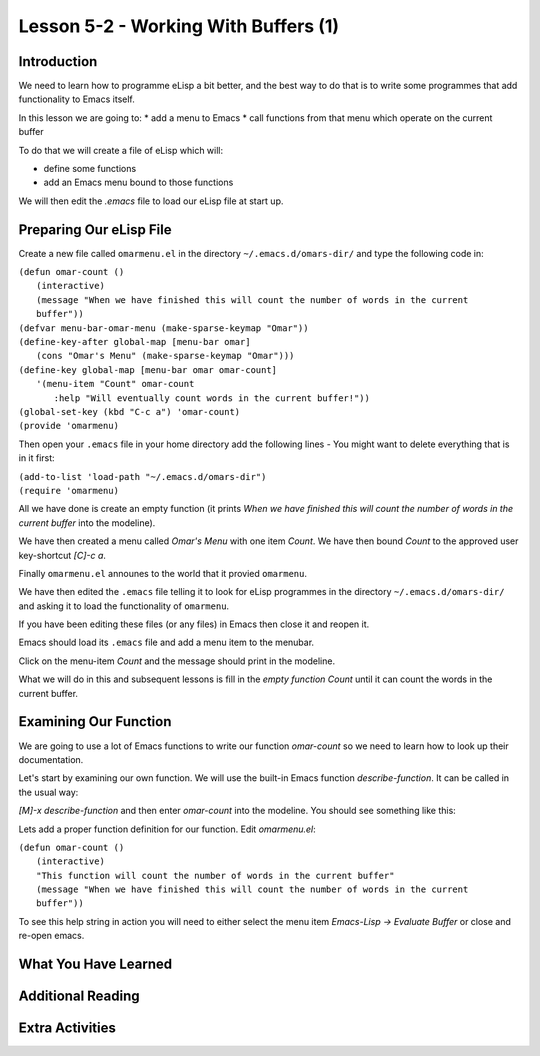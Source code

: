 =====================================
Lesson 5-2 - Working With Buffers (1)
=====================================

------------
Introduction
------------

We need to learn how to programme eLisp a bit better, and the best way to do that is to write some programmes that add functionality to Emacs itself.

In this lesson we are going to:
* add a menu to Emacs
* call functions from that menu which operate on the current buffer

To do that we will create a file of eLisp which will:

* define some functions
* add an Emacs menu bound to those functions

We will then edit the `.emacs` file to load our eLisp file at start up.

------------------------
Preparing Our eLisp File
------------------------

Create a new file called ``omarmenu.el`` in the directory ``~/.emacs.d/omars-dir/`` and type the following code in:

| ``(defun omar-count ()``
|   ``(interactive)``
|   ``(message "When we have finished this will count the number of words in the current buffer"))``
| ``(defvar menu-bar-omar-menu (make-sparse-keymap "Omar"))``
| ``(define-key-after global-map [menu-bar omar]``
|   ``(cons "Omar's Menu" (make-sparse-keymap "Omar")))``
| ``(define-key global-map [menu-bar omar omar-count]``
|   ``'(menu-item "Count" omar-count``
| 	      ``:help "Will eventually count words in the current buffer!"))``
| ``(global-set-key (kbd "C-c a") 'omar-count)``
| ``(provide 'omarmenu)``


Then open your ``.emacs`` file in your home directory add the following lines - You might want to delete everything that is in it first:

| ``(add-to-list 'load-path "~/.emacs.d/omars-dir")``
| ``(require 'omarmenu)``

All we have done is create an empty function (it prints *When we have finished this will count the number of words in the current buffer* into the modeline).

We have then created a menu called *Omar's Menu* with one item *Count*. We have then bound *Count* to the approved user key-shortcut *[C]-c a*.

Finally ``omarmenu.el`` announes to the world that it provied ``omarmenu``.

We have then edited the ``.emacs`` file telling it to look for eLisp programmes in the directory ``~/.emacs.d/omars-dir/`` and asking it to load the functionality of ``omarmenu``.

If you have been editing these files (or any files) in Emacs then close it and reopen it.

Emacs should load its ``.emacs`` file and add a menu item to the menubar.

Click on the menu-item *Count* and the message should print in the modeline.

What we will do in this and subsequent lessons is fill in the *empty function* *Count* until it can count the words in the current buffer.

----------------------
Examining Our Function
----------------------

We are going to use a lot of Emacs functions to write our function `omar-count` so we need to learn how to look up their documentation.

Let's start by examining our own function. We will use the built-in Emacs function `describe-function`. It can be called in the usual way:

*[M]-x* `describe-function` and then enter `omar-count` into the modeline. You should see something like this:

.. image :: /images/emacs-using-describe-function.png

Lets add a proper function definition for our function. Edit `omarmenu.el`:

| ``(defun omar-count ()``
|   ``(interactive)``
|   ``"This function will count the number of words in the current buffer"``
|   ``(message "When we have finished this will count the number of words in the current buffer"))``

To see this help string in action you will need to either select the menu item *Emacs-Lisp -> Evaluate Buffer* or close and re-open emacs.

---------------------
What You Have Learned
---------------------

------------------
Additional Reading
------------------

----------------
Extra Activities
----------------


